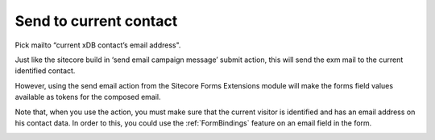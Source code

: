 =======================
Send to current contact
=======================

Pick mailto “current xDB contact’s email address".

Just like the sitecore build in ‘send email campaign message’ submit action, 
this will send the exm mail to the current identified contact. 

However, using the send email action from the Sitecore Forms Extensions module will make the forms field values 
available as tokens for the composed email.

Note that, when you use the action, you must make sure that the current visitor is identified and has an email address on his contact data.
In order to this, you could use the :ref:`FormBindings` feature on an email field in the form.

.. image:: form-12-dialog-currentcontact.png